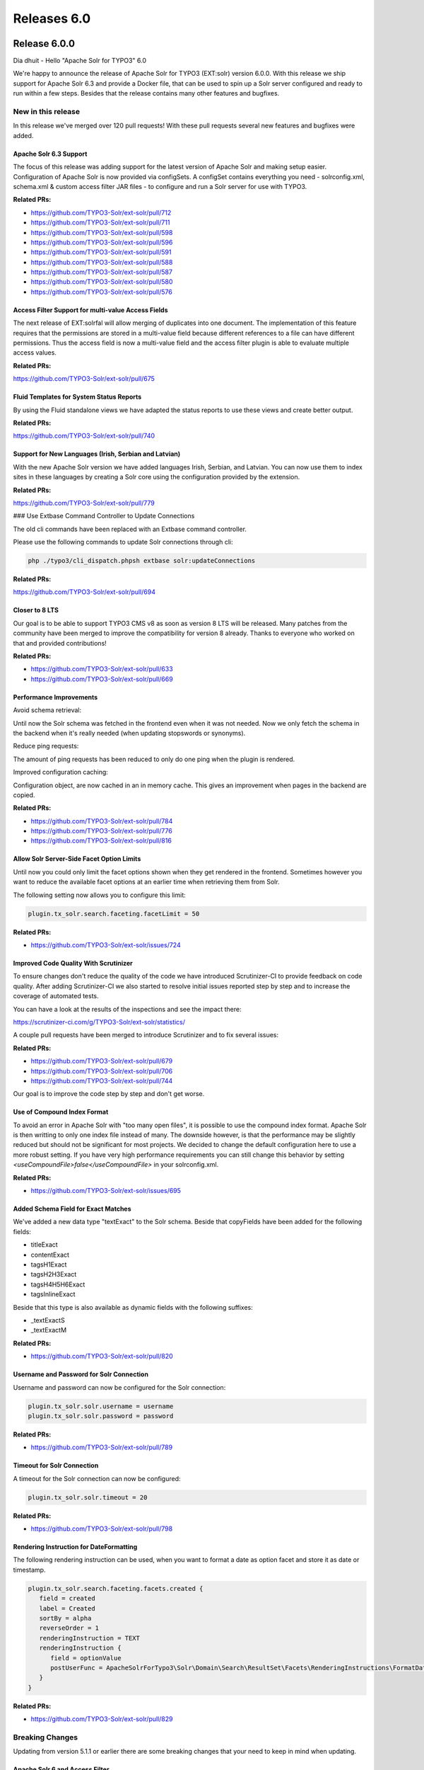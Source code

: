 .. _releases-archive-6-0:

============
Releases 6.0
============

Release 6.0.0
=============

Dia dhuit - Hello "Apache Solr for TYPO3" 6.0

We're happy to announce the release of Apache Solr for TYPO3 (EXT:solr) version 6.0.0.
With this release we ship support for Apache Solr 6.3 and provide a Docker file, that
can be used to spin up a Solr server configured and ready to run within a few steps.
Besides that the release contains many other features and bugfixes.

New in this release
-------------------

In this release we've merged over 120 pull requests!
With these pull requests several new features and bugfixes were added.

Apache Solr 6.3 Support
~~~~~~~~~~~~~~~~~~~~~~~

The focus of this release was adding support for the latest version of Apache Solr
and making setup easier. Configuration of Apache Solr is now provided via configSets.
A configSet contains everything you need - solrconfig.xml, schema.xml & custom
access filter JAR files - to configure and run a Solr server for use with TYPO3.

**Related PRs:**

* https://github.com/TYPO3-Solr/ext-solr/pull/712
* https://github.com/TYPO3-Solr/ext-solr/pull/711
* https://github.com/TYPO3-Solr/ext-solr/pull/598
* https://github.com/TYPO3-Solr/ext-solr/pull/596
* https://github.com/TYPO3-Solr/ext-solr/pull/591
* https://github.com/TYPO3-Solr/ext-solr/pull/588
* https://github.com/TYPO3-Solr/ext-solr/pull/587
* https://github.com/TYPO3-Solr/ext-solr/pull/580
* https://github.com/TYPO3-Solr/ext-solr/pull/576

Access Filter Support for multi-value Access Fields
~~~~~~~~~~~~~~~~~~~~~~~~~~~~~~~~~~~~~~~~~~~~~~~~~~~

The next release of EXT:solrfal will allow merging of duplicates into one document.
The implementation of this feature requires that the permissions are stored in a multi-value
field because different references to a file can have different permissions.
Thus the access field is now a multi-value field and the access filter plugin
is able to evaluate multiple access values.

**Related PRs:**

https://github.com/TYPO3-Solr/ext-solr/pull/675

Fluid Templates for System Status Reports
~~~~~~~~~~~~~~~~~~~~~~~~~~~~~~~~~~~~~~~~~

By using the Fluid standalone views we have adapted the status reports
to use these views and create better output.

**Related PRs:**

https://github.com/TYPO3-Solr/ext-solr/pull/740

Support for New Languages (Irish, Serbian and Latvian)
~~~~~~~~~~~~~~~~~~~~~~~~~~~~~~~~~~~~~~~~~~~~~~~~~~~~~~

With the new Apache Solr version we have added languages Irish, Serbian, and Latvian.
You can now use them to index sites in these languages by creating a Solr core using the
configuration provided by the extension.

**Related PRs:**

https://github.com/TYPO3-Solr/ext-solr/pull/779

### Use Extbase Command Controller to Update Connections

The old cli commands have been replaced with an Extbase command controller.

Please use the following commands to update Solr connections through cli:

..  code-block:: bash

    php ./typo3/cli_dispatch.phpsh extbase solr:updateConnections

**Related PRs:**

https://github.com/TYPO3-Solr/ext-solr/pull/694

Closer to 8 LTS
~~~~~~~~~~~~~~~

Our goal is to be able to support TYPO3 CMS v8 as soon as version 8 LTS will be released.
Many patches from the community have been merged to improve the compatibility for version 8 already.
Thanks to everyone who worked on that and provided contributions!

**Related PRs:**

* https://github.com/TYPO3-Solr/ext-solr/pull/633
* https://github.com/TYPO3-Solr/ext-solr/pull/669

Performance Improvements
~~~~~~~~~~~~~~~~~~~~~~~~

Avoid schema retrieval:

Until now the Solr schema was fetched in the frontend even when it was not needed.
Now we only fetch the schema in the backend when it's really needed (when updating stopswords or synonyms).

Reduce ping requests:

The amount of ping requests has been reduced to only do one ping when the plugin is rendered.

Improved configuration caching:

Configuration object, are now cached in an in memory cache. This gives an improvement when pages in the backend are copied.

**Related PRs:**

* https://github.com/TYPO3-Solr/ext-solr/pull/784
* https://github.com/TYPO3-Solr/ext-solr/pull/776
* https://github.com/TYPO3-Solr/ext-solr/pull/816

Allow Solr Server-Side Facet Option Limits
~~~~~~~~~~~~~~~~~~~~~~~~~~~~~~~~~~~~~~~~~~

Until now you could only limit the facet options shown when they get rendered in the frontend.
Sometimes however you want to reduce the available facet options at an earlier time when
retrieving them from Solr.

The following setting now allows you to configure this limit:

..  code-block:: typoscript

    plugin.tx_solr.search.faceting.facetLimit = 50

**Related PRs:**

* https://github.com/TYPO3-Solr/ext-solr/issues/724

Improved Code Quality With Scrutinizer
~~~~~~~~~~~~~~~~~~~~~~~~~~~~~~~~~~~~~~

To ensure changes don't reduce the quality of the code we have introduced Scrutinizer-CI to
provide feedback on code quality. After adding Scrutinizer-CI we also started to resolve
initial issues reported step by step and to increase the coverage of automated tests.

You can have a look at the results of the inspections and see the impact there:

https://scrutinizer-ci.com/g/TYPO3-Solr/ext-solr/statistics/

A couple pull requests have been merged to introduce Scrutinizer and to fix several issues:

**Related PRs:**

* https://github.com/TYPO3-Solr/ext-solr/pull/679
* https://github.com/TYPO3-Solr/ext-solr/pull/706
* https://github.com/TYPO3-Solr/ext-solr/pull/744

Our goal is to improve the code step by step and don't get worse.

Use of Compound Index Format
~~~~~~~~~~~~~~~~~~~~~~~~~~~~

To avoid an error in Apache Solr with "too many open files", it is possible
to use the compound index format. Apache Solr is then writting to only one
index file instead of many. The downside however, is that the performance may
be slightly reduced but should not be significant for most projects.
We decided to change the default configuration here to use a more robust setting.
If you have very high performance requirements you can still change this behavior
by setting `<useCompoundFile>false</useCompoundFile>` in your solrconfig.xml.

**Related PRs:**

* https://github.com/TYPO3-Solr/ext-solr/issues/695


Added Schema Field for Exact Matches
~~~~~~~~~~~~~~~~~~~~~~~~~~~~~~~~~~~~

We've added a new data type "textExact" to the Solr schema. Beside that copyFields have been added for the following fields:

* titleExact
* contentExact
* tagsH1Exact
* tagsH2H3Exact
* tagsH4H5H6Exact
* tagsInlineExact

Beside that this type is also available as dynamic fields with the following suffixes:

* _textExactS
* _textExactM

**Related PRs:**

* https://github.com/TYPO3-Solr/ext-solr/pull/820

Username and Password for Solr Connection
~~~~~~~~~~~~~~~~~~~~~~~~~~~~~~~~~~~~~~~~~

Username and password can now be configured for the Solr connection:

..  code-block:: typoscript

    plugin.tx_solr.solr.username = username
    plugin.tx_solr.solr.password = password

**Related PRs:**

* https://github.com/TYPO3-Solr/ext-solr/pull/789

Timeout for Solr Connection
~~~~~~~~~~~~~~~~~~~~~~~~~~~

A timeout for the Solr connection can now be configured:

..  code-block:: typoscript

    plugin.tx_solr.solr.timeout = 20

**Related PRs:**

* https://github.com/TYPO3-Solr/ext-solr/pull/798

Rendering Instruction for DateFormatting
~~~~~~~~~~~~~~~~~~~~~~~~~~~~~~~~~~~~~~~~

The following rendering instruction can be used, when you want to format a date as option facet and store it as date or timestamp.

..  code-block:: typoscript

    plugin.tx_solr.search.faceting.facets.created {
       field = created
       label = Created
       sortBy = alpha
       reverseOrder = 1
       renderingInstruction = TEXT
       renderingInstruction {
          field = optionValue
          postUserFunc = ApacheSolrForTypo3\Solr\Domain\Search\ResultSet\Facets\RenderingInstructions\FormatDate->format
       }
    }


**Related PRs:**

* https://github.com/TYPO3-Solr/ext-solr/pull/829

Breaking Changes
----------------

Updating from version 5.1.1 or earlier there are some breaking changes that
your need to keep in mind when updating.

Apache Solr 6 and Access Filter
~~~~~~~~~~~~~~~~~~~~~~~~~~~~~~~

Since version 6 Apache Solr comes with an embedded Jetty server which completely
changes the setup compared to Apache Solr 4.10. It is now required to install a
new instance of Apache Solr Server. This can be done with our install script for
development or you can use our Docker image to start a new Solr server as a container.
Both approaches are described in our documentation. The embedded Solr Jetty server also uses a new default port (8983) to serve connections.

Migration to Command Controllers for CLI
~~~~~~~~~~~~~~~~~~~~~~~~~~~~~~~~~~~~~~~~

We are now using a command controller to update the Solr server connections.
Please use the following command to update your connections:

..  code-block:: bash

    php ./typo3/cli_dispatch.phpsh extbase solr:updateConnections

Bugfixes
--------

The following bugs have been fixed in this release.

* Page is not added to queue when page_language_overlay record changed
  https://github.com/TYPO3-Solr/ext-solr/pull/768
* Use TypoScript configuration object for plugin baseWrap
  https://github.com/TYPO3-Solr/ext-solr/pull/697
* Fixed group by and statement in statistics
  https://github.com/TYPO3-Solr/ext-solr/pull/722
* Make definition of cookie in tx_solr_statistics compatible with ses_id in fe_sessions
  https://github.com/TYPO3-Solr/ext-solr/pull/713
* Fix recursive value resolution in SOLR_RELATION
  https://github.com/TYPO3-Solr/ext-solr/pull/692
* Use styled fields for the scheduler tasks
  https://github.com/TYPO3-Solr/ext-solr/pull/672
* Have index updated when using frontend editing
  https://github.com/TYPO3-Solr/ext-solr/pull/648
* Make suggest working when variants are used
  https://github.com/TYPO3-Solr/ext-solr/pull/627

Outlook
-------

In the next release (6.1) our focus will be to prepare support for TYPO3 CMS
version 8 LTS as well as possible. The next release (6.1) will also be the
last release for TYPO3 CMS version 7.6 LTS.

Contributors
============

Like always this release would not have been possible without the help from our
awesome community. Here are the contributors for this release.

(patches, comments, bug reports, reviews, ... in alphabetical order)

* Anjey
* Claus Due
* Daniel Siepmann
* Dominique Kreemers
* Georg Ringer
* Hendrik Putzek
* Ingo Renner
* Josef Glatz
* Markus Friedrich
* Markus Kasten
* Michiel Roos
* Olivier Dobberkau
* Patrick Oberdorf
* Peter Kraume
* Philipp Gampe
* Pierrick Caillon
* Sascha Egerer
* Thomas Hohn
* Timo Hund
* Tomas Norre Mikkelsen

Also a big thanks to our partners that have joined the EB2016 program:

* Arrabiata Solutions GmbH & Co. KG
* avonis
* Bank CIC AG
* Bitmotion GmbH
* Citkomm services GmbH
* cron IT
* CS2 AG
* Cosmoblonde GmbH
* Daniz online markting
* datenwerk innovationsagentur gmbh
* Die Medialen GmbH
* die_schnittsteller GmbH
* E-magineurs
* Fernando Hernáez Lopez
* Future Connection AG
* Gernot Leitgab
* .hausformat
* Hirsch & Wölfl GmbH
* hs-digital GmbH
* IHK Neubrandenburg
* internezzo AG
* jweiland.net
* L.N. Schaffrath DigitalMedien GmbH
* mehrwert intermediale kommunikation GmbH
* netlogix GmbH & Co. KG
* Pixel Ink
* Pixelpark AG
* pixolith GmbH & Co. KG
* polargold GmbH
* portrino GmbH
* Q3i GmbH & Co. KG
* raphael gmbh
* RUAG Corporate Services AG
* sitegeist media solutions GmbH
* ST3 Elkartea
* Star Finanz-Software Entwicklung und Vertriebs GmbH
* Stefan Galinski Interndienstleistungen
* Speedpartner GmbH
* sunzinet AG
* Systime A/S
* SYZYGY Deutschland GmbH
* tecsis GmbH
* web-vision GmbH
* websedit AG - Internetagentur
* Webstobe GmbH
* werkraum GmbH
* WIND Internet
* wow! solution
* zdreicon AG

Thanks also to our partners who already singed up for a 2017 partnership (EB2017):

* Amedick & Sommer Neue Medien GmbH
* cron IT GmbH
* b:dreizehn GmbH
* Die Medialen GmbH
* Leibniz Universität IT Services, Hannover
* LOUIS INTERNET
* polargold GmbH
* Mercedes-AMG GmbH
* Triplesense Reply GmbH
* zdreicom AG

Thanks to everyone who helped in creating this release!

How to Get Involved
===================

There are many ways to get involved with Apache Solr for TYPO3:

* Submit bug reports and feature requests on `GitHub <https://github.com/TYPO3-Solr/ext-solr>`__
* Ask or help or answer questions in our `Slack channel <https://typo3.slack.com/messages/ext-solr/>`__
* Provide patches through Pull Request or review and comment on existing `Pull Requests <https://github.com/TYPO3-Solr/ext-solr/pulls>`__
* Go to `www.typo3-solr.com <https://www.typo3-solr.com>`__ or call `dkd <http://www.dkd.de>`__ to sponsor the ongoing development of Apache Solr for TYPO3

Support us in 2017 by becoming an EB partner:

http://www.typo3-solr.com/en/contact/

or call:

+49 (0)69 - 2475218 0


